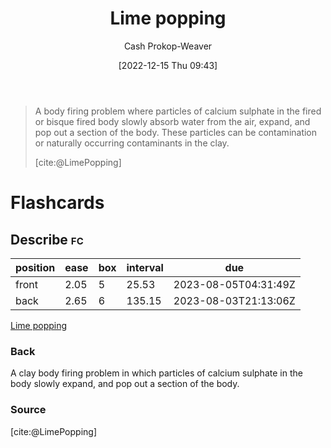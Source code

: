 :PROPERTIES:
:ID:       fdb8621b-64af-4d22-a7e6-e83c0a2dd2fa
:ROAM_REFS: [cite:@LimePopping]
:LAST_MODIFIED: [2023-07-10 Mon 08:46]
:END:
#+title: Lime popping
#+hugo_custom_front_matter: :slug "fdb8621b-64af-4d22-a7e6-e83c0a2dd2fa"
#+author: Cash Prokop-Weaver
#+date: [2022-12-15 Thu 09:43]
#+filetags: :concept:

#+begin_quote
A body firing problem where particles of calcium sulphate in the fired or bisque fired body slowly absorb water from the air, expand, and pop out a section of the body. These particles can be contamination or naturally occurring contaminants in the clay.

[cite:@LimePopping]
#+end_quote

* Flashcards
** Describe :fc:
:PROPERTIES:
:CREATED: [2022-12-15 Thu 09:43]
:FC_CREATED: 2022-12-15T17:45:20Z
:FC_TYPE:  double
:ID:       db4131e3-a872-4acb-9efb-920b65652898
:END:
:REVIEW_DATA:
| position | ease | box | interval | due                  |
|----------+------+-----+----------+----------------------|
| front    | 2.05 |   5 |    25.53 | 2023-08-05T04:31:49Z |
| back     | 2.65 |   6 |   135.15 | 2023-08-03T21:13:06Z |
:END:

[[id:fdb8621b-64af-4d22-a7e6-e83c0a2dd2fa][Lime popping]]

*** Back
A clay body firing problem in which particles of calcium sulphate in the body slowly expand, and pop out a section of the body.
*** Source
[cite:@LimePopping]
#+print_bibliography: